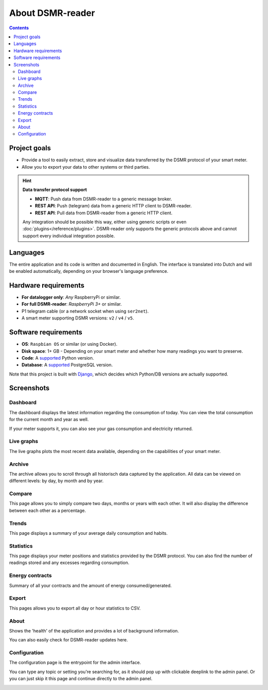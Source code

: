 About DSMR-reader
#################

.. contents::
    :depth: 3


Project goals
-------------
- Provide a tool to easily extract, store and visualize data transferred by the DSMR protocol of your smart meter.
- Allow you to export your data to other systems or third parties.

.. hint::

    **Data transfer protocol support**

    - **MQTT**: Push data from DSMR-reader to a generic message broker.
    - **REST API**: Push (telegram) data from a generic HTTP client to DSMR-reader.
    - **REST API**: Pull data from DSMR-reader from a generic HTTP client.

    Any integration should be possible this way, either using generic scripts or even :doc:`plugins</reference/plugins>`.
    DSMR-reader only supports the generic protocols above and cannot support every individual integration possible.


Languages
---------

The entire application and its code is written and documented in English.
The interface is translated into Dutch and will be enabled automatically, depending on your browser's language preference.


Hardware requirements
---------------------

- **For datalogger only**: *Any* RaspberryPi or similar.
- **For full DSMR-reader**: *RaspberryPi 3+* or similar.
- P1 telegram cable (or a network socket when using ``ser2net``).
- A smart meter supporting DSMR versions: ``v2`` / ``v4`` / ``v5``.


Software requirements
---------------------

- **OS**: ``Raspbian OS`` or similar (or using Docker).
- **Disk space**: 1+ GB - Depending on your smart meter and whether how many readings you want to preserve.
- **Code**: A `supported <https://devguide.python.org/#status-of-python-branches>`__ Python version.
- **Database**: A `supported <https://www.postgresql.org/support/versioning/>`__ PostgreSQL version.

Note that this project is built with `Django <https://www.djangoproject.com/>`__, which decides which Python/DB versions are actually supported.


Screenshots
-----------

Dashboard
^^^^^^^^^

The dashboard displays the latest information regarding the consumption of today.
You can view the total consumption for the current month and year as well.

If your meter supports it, you can also see your gas consumption and electricity returned.


.. image:: ../_static/screenshots/v5/frontend/dashboard.png
    :target: ../_static/screenshots/v5/frontend/dashboard.png
    :alt: Dashboard


Live graphs
^^^^^^^^^^^

The live graphs plots the most recent data available, depending on the capabilities of your smart meter.


.. image:: ../_static/screenshots/v5/frontend/live.png
    :target: ../_static/screenshots/v5/frontend/live.png
    :alt: Live graphs


Archive
^^^^^^^

The archive allows you to scroll through all historisch data captured by the application.
All data can be viewed on different levels: by day, by month and by year.


.. image:: ../_static/screenshots/v5/frontend/archive.png
    :target: ../_static/screenshots/v5/frontend/archive.png
    :alt: Archive


Compare
^^^^^^^

This page allows you to simply compare two days, months or years with each other.
It will also display the difference between each other as a percentage.

.. image:: ../_static/screenshots/v5/frontend/compare.png
    :target: ../_static/screenshots/v5/frontend/compare.png
    :alt: Compare


Trends
^^^^^^

This page displays a summary of your average daily consumption and habits.

.. image:: ../_static/screenshots/v5/frontend/trends.png
    :target: ../_static/screenshots/v5/frontend/trends.png
    :alt: Trends


Statistics
^^^^^^^^^^

This page displays your meter positions and statistics provided by the DSMR protocol.
You can also find the number of readings stored and any excesses regarding consumption.

.. image:: ../_static/screenshots/v5/frontend/statistics.png
    :target: ../_static/screenshots/v5/frontend/statistics.png
    :alt: Statistics


Energy contracts
^^^^^^^^^^^^^^^^

Summary of all your contracts and the amount of energy consumed/generated.

.. image:: ../_static/screenshots/v5/frontend/energy-contracts.png
    :target: ../_static/screenshots/v5/frontend/energy-contracts.png
    :alt: Energy contracts


Export
^^^^^^

This pages allows you to export all day or hour statistics to CSV.

.. image:: ../_static/screenshots/v5/frontend/export.png
    :target: ../_static/screenshots/v5/frontend/export.png
    :alt: Export


About
^^^^^

Shows the 'health' of the application and provides a lot of background information.

You can also easily check for DSMR-reader updates here.

.. image:: ../_static/screenshots/v5/frontend/about.png
    :target: ../_static/screenshots/v5/frontend/about.png
    :alt: Status


Configuration
^^^^^^^^^^^^^

The configuration page is the entrypoint for the admin interface.

You can type any topic or setting you're searching for, as it should pop up with clickable deeplink to the admin panel.
Or you can just skip it this page and continue directly to the admin panel.


.. image:: ../_static/screenshots/v5/frontend/configuration.png
    :target: ../_static/screenshots/v5/frontend/configuration.png
    :alt: Configuration
